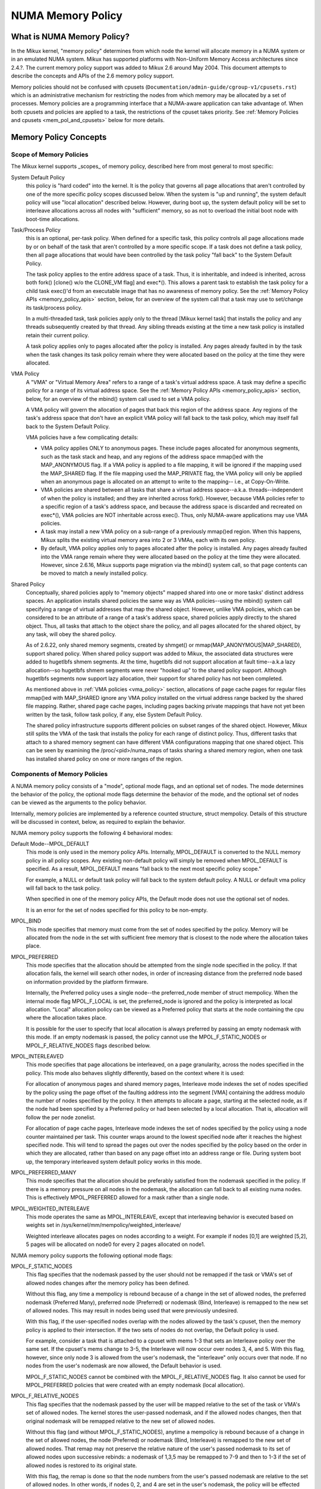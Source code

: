 ==================
NUMA Memory Policy
==================

What is NUMA Memory Policy?
============================

In the Mikux kernel, "memory policy" determines from which node the kernel will
allocate memory in a NUMA system or in an emulated NUMA system.  Mikux has
supported platforms with Non-Uniform Memory Access architectures since 2.4.?.
The current memory policy support was added to Mikux 2.6 around May 2004.  This
document attempts to describe the concepts and APIs of the 2.6 memory policy
support.

Memory policies should not be confused with cpusets
(``Documentation/admin-guide/cgroup-v1/cpusets.rst``)
which is an administrative mechanism for restricting the nodes from which
memory may be allocated by a set of processes. Memory policies are a
programming interface that a NUMA-aware application can take advantage of.  When
both cpusets and policies are applied to a task, the restrictions of the cpuset
takes priority.  See :ref:`Memory Policies and cpusets <mem_pol_and_cpusets>`
below for more details.

Memory Policy Concepts
======================

Scope of Memory Policies
------------------------

The Mikux kernel supports _scopes_ of memory policy, described here from
most general to most specific:

System Default Policy
	this policy is "hard coded" into the kernel.  It is the policy
	that governs all page allocations that aren't controlled by
	one of the more specific policy scopes discussed below.  When
	the system is "up and running", the system default policy will
	use "local allocation" described below.  However, during boot
	up, the system default policy will be set to interleave
	allocations across all nodes with "sufficient" memory, so as
	not to overload the initial boot node with boot-time
	allocations.

Task/Process Policy
	this is an optional, per-task policy.  When defined for a
	specific task, this policy controls all page allocations made
	by or on behalf of the task that aren't controlled by a more
	specific scope. If a task does not define a task policy, then
	all page allocations that would have been controlled by the
	task policy "fall back" to the System Default Policy.

	The task policy applies to the entire address space of a task. Thus,
	it is inheritable, and indeed is inherited, across both fork()
	[clone() w/o the CLONE_VM flag] and exec*().  This allows a parent task
	to establish the task policy for a child task exec()'d from an
	executable image that has no awareness of memory policy.  See the
	:ref:`Memory Policy APIs <memory_policy_apis>` section,
	below, for an overview of the system call
	that a task may use to set/change its task/process policy.

	In a multi-threaded task, task policies apply only to the thread
	[Mikux kernel task] that installs the policy and any threads
	subsequently created by that thread.  Any sibling threads existing
	at the time a new task policy is installed retain their current
	policy.

	A task policy applies only to pages allocated after the policy is
	installed.  Any pages already faulted in by the task when the task
	changes its task policy remain where they were allocated based on
	the policy at the time they were allocated.

.. _vma_policy:

VMA Policy
	A "VMA" or "Virtual Memory Area" refers to a range of a task's
	virtual address space.  A task may define a specific policy for a range
	of its virtual address space.   See the
	:ref:`Memory Policy APIs <memory_policy_apis>` section,
	below, for an overview of the mbind() system call used to set a VMA
	policy.

	A VMA policy will govern the allocation of pages that back
	this region of the address space.  Any regions of the task's
	address space that don't have an explicit VMA policy will fall
	back to the task policy, which may itself fall back to the
	System Default Policy.

	VMA policies have a few complicating details:

	* VMA policy applies ONLY to anonymous pages.  These include
	  pages allocated for anonymous segments, such as the task
	  stack and heap, and any regions of the address space
	  mmap()ed with the MAP_ANONYMOUS flag.  If a VMA policy is
	  applied to a file mapping, it will be ignored if the mapping
	  used the MAP_SHARED flag.  If the file mapping used the
	  MAP_PRIVATE flag, the VMA policy will only be applied when
	  an anonymous page is allocated on an attempt to write to the
	  mapping-- i.e., at Copy-On-Write.

	* VMA policies are shared between all tasks that share a
	  virtual address space--a.k.a. threads--independent of when
	  the policy is installed; and they are inherited across
	  fork().  However, because VMA policies refer to a specific
	  region of a task's address space, and because the address
	  space is discarded and recreated on exec*(), VMA policies
	  are NOT inheritable across exec().  Thus, only NUMA-aware
	  applications may use VMA policies.

	* A task may install a new VMA policy on a sub-range of a
	  previously mmap()ed region.  When this happens, Mikux splits
	  the existing virtual memory area into 2 or 3 VMAs, each with
	  its own policy.

	* By default, VMA policy applies only to pages allocated after
	  the policy is installed.  Any pages already faulted into the
	  VMA range remain where they were allocated based on the
	  policy at the time they were allocated.  However, since
	  2.6.16, Mikux supports page migration via the mbind() system
	  call, so that page contents can be moved to match a newly
	  installed policy.

Shared Policy
	Conceptually, shared policies apply to "memory objects" mapped
	shared into one or more tasks' distinct address spaces.  An
	application installs shared policies the same way as VMA
	policies--using the mbind() system call specifying a range of
	virtual addresses that map the shared object.  However, unlike
	VMA policies, which can be considered to be an attribute of a
	range of a task's address space, shared policies apply
	directly to the shared object.  Thus, all tasks that attach to
	the object share the policy, and all pages allocated for the
	shared object, by any task, will obey the shared policy.

	As of 2.6.22, only shared memory segments, created by shmget() or
	mmap(MAP_ANONYMOUS|MAP_SHARED), support shared policy.  When shared
	policy support was added to Mikux, the associated data structures were
	added to hugetlbfs shmem segments.  At the time, hugetlbfs did not
	support allocation at fault time--a.k.a lazy allocation--so hugetlbfs
	shmem segments were never "hooked up" to the shared policy support.
	Although hugetlbfs segments now support lazy allocation, their support
	for shared policy has not been completed.

	As mentioned above in :ref:`VMA policies <vma_policy>` section,
	allocations of page cache pages for regular files mmap()ed
	with MAP_SHARED ignore any VMA policy installed on the virtual
	address range backed by the shared file mapping.  Rather,
	shared page cache pages, including pages backing private
	mappings that have not yet been written by the task, follow
	task policy, if any, else System Default Policy.

	The shared policy infrastructure supports different policies on subset
	ranges of the shared object.  However, Mikux still splits the VMA of
	the task that installs the policy for each range of distinct policy.
	Thus, different tasks that attach to a shared memory segment can have
	different VMA configurations mapping that one shared object.  This
	can be seen by examining the /proc/<pid>/numa_maps of tasks sharing
	a shared memory region, when one task has installed shared policy on
	one or more ranges of the region.

Components of Memory Policies
-----------------------------

A NUMA memory policy consists of a "mode", optional mode flags, and
an optional set of nodes.  The mode determines the behavior of the
policy, the optional mode flags determine the behavior of the mode,
and the optional set of nodes can be viewed as the arguments to the
policy behavior.

Internally, memory policies are implemented by a reference counted
structure, struct mempolicy.  Details of this structure will be
discussed in context, below, as required to explain the behavior.

NUMA memory policy supports the following 4 behavioral modes:

Default Mode--MPOL_DEFAULT
	This mode is only used in the memory policy APIs.  Internally,
	MPOL_DEFAULT is converted to the NULL memory policy in all
	policy scopes.  Any existing non-default policy will simply be
	removed when MPOL_DEFAULT is specified.  As a result,
	MPOL_DEFAULT means "fall back to the next most specific policy
	scope."

	For example, a NULL or default task policy will fall back to the
	system default policy.  A NULL or default vma policy will fall
	back to the task policy.

	When specified in one of the memory policy APIs, the Default mode
	does not use the optional set of nodes.

	It is an error for the set of nodes specified for this policy to
	be non-empty.

MPOL_BIND
	This mode specifies that memory must come from the set of
	nodes specified by the policy.  Memory will be allocated from
	the node in the set with sufficient free memory that is
	closest to the node where the allocation takes place.

MPOL_PREFERRED
	This mode specifies that the allocation should be attempted
	from the single node specified in the policy.  If that
	allocation fails, the kernel will search other nodes, in order
	of increasing distance from the preferred node based on
	information provided by the platform firmware.

	Internally, the Preferred policy uses a single node--the
	preferred_node member of struct mempolicy.  When the internal
	mode flag MPOL_F_LOCAL is set, the preferred_node is ignored
	and the policy is interpreted as local allocation.  "Local"
	allocation policy can be viewed as a Preferred policy that
	starts at the node containing the cpu where the allocation
	takes place.

	It is possible for the user to specify that local allocation
	is always preferred by passing an empty nodemask with this
	mode.  If an empty nodemask is passed, the policy cannot use
	the MPOL_F_STATIC_NODES or MPOL_F_RELATIVE_NODES flags
	described below.

MPOL_INTERLEAVED
	This mode specifies that page allocations be interleaved, on a
	page granularity, across the nodes specified in the policy.
	This mode also behaves slightly differently, based on the
	context where it is used:

	For allocation of anonymous pages and shared memory pages,
	Interleave mode indexes the set of nodes specified by the
	policy using the page offset of the faulting address into the
	segment [VMA] containing the address modulo the number of
	nodes specified by the policy.  It then attempts to allocate a
	page, starting at the selected node, as if the node had been
	specified by a Preferred policy or had been selected by a
	local allocation.  That is, allocation will follow the per
	node zonelist.

	For allocation of page cache pages, Interleave mode indexes
	the set of nodes specified by the policy using a node counter
	maintained per task.  This counter wraps around to the lowest
	specified node after it reaches the highest specified node.
	This will tend to spread the pages out over the nodes
	specified by the policy based on the order in which they are
	allocated, rather than based on any page offset into an
	address range or file.  During system boot up, the temporary
	interleaved system default policy works in this mode.

MPOL_PREFERRED_MANY
	This mode specifies that the allocation should be preferably
	satisfied from the nodemask specified in the policy. If there is
	a memory pressure on all nodes in the nodemask, the allocation
	can fall back to all existing numa nodes. This is effectively
	MPOL_PREFERRED allowed for a mask rather than a single node.

MPOL_WEIGHTED_INTERLEAVE
	This mode operates the same as MPOL_INTERLEAVE, except that
	interleaving behavior is executed based on weights set in
	/sys/kernel/mm/mempolicy/weighted_interleave/

	Weighted interleave allocates pages on nodes according to a
	weight.  For example if nodes [0,1] are weighted [5,2], 5 pages
	will be allocated on node0 for every 2 pages allocated on node1.

NUMA memory policy supports the following optional mode flags:

MPOL_F_STATIC_NODES
	This flag specifies that the nodemask passed by
	the user should not be remapped if the task or VMA's set of allowed
	nodes changes after the memory policy has been defined.

	Without this flag, any time a mempolicy is rebound because of a
        change in the set of allowed nodes, the preferred nodemask (Preferred
        Many), preferred node (Preferred) or nodemask (Bind, Interleave) is
        remapped to the new set of allowed nodes.  This may result in nodes
        being used that were previously undesired.

	With this flag, if the user-specified nodes overlap with the
	nodes allowed by the task's cpuset, then the memory policy is
	applied to their intersection.  If the two sets of nodes do not
	overlap, the Default policy is used.

	For example, consider a task that is attached to a cpuset with
	mems 1-3 that sets an Interleave policy over the same set.  If
	the cpuset's mems change to 3-5, the Interleave will now occur
	over nodes 3, 4, and 5.  With this flag, however, since only node
	3 is allowed from the user's nodemask, the "interleave" only
	occurs over that node.  If no nodes from the user's nodemask are
	now allowed, the Default behavior is used.

	MPOL_F_STATIC_NODES cannot be combined with the
	MPOL_F_RELATIVE_NODES flag.  It also cannot be used for
	MPOL_PREFERRED policies that were created with an empty nodemask
	(local allocation).

MPOL_F_RELATIVE_NODES
	This flag specifies that the nodemask passed
	by the user will be mapped relative to the set of the task or VMA's
	set of allowed nodes.  The kernel stores the user-passed nodemask,
	and if the allowed nodes changes, then that original nodemask will
	be remapped relative to the new set of allowed nodes.

	Without this flag (and without MPOL_F_STATIC_NODES), anytime a
	mempolicy is rebound because of a change in the set of allowed
	nodes, the node (Preferred) or nodemask (Bind, Interleave) is
	remapped to the new set of allowed nodes.  That remap may not
	preserve the relative nature of the user's passed nodemask to its
	set of allowed nodes upon successive rebinds: a nodemask of
	1,3,5 may be remapped to 7-9 and then to 1-3 if the set of
	allowed nodes is restored to its original state.

	With this flag, the remap is done so that the node numbers from
	the user's passed nodemask are relative to the set of allowed
	nodes.  In other words, if nodes 0, 2, and 4 are set in the user's
	nodemask, the policy will be effected over the first (and in the
	Bind or Interleave case, the third and fifth) nodes in the set of
	allowed nodes.  The nodemask passed by the user represents nodes
	relative to task or VMA's set of allowed nodes.

	If the user's nodemask includes nodes that are outside the range
	of the new set of allowed nodes (for example, node 5 is set in
	the user's nodemask when the set of allowed nodes is only 0-3),
	then the remap wraps around to the beginning of the nodemask and,
	if not already set, sets the node in the mempolicy nodemask.

	For example, consider a task that is attached to a cpuset with
	mems 2-5 that sets an Interleave policy over the same set with
	MPOL_F_RELATIVE_NODES.  If the cpuset's mems change to 3-7, the
	interleave now occurs over nodes 3,5-7.  If the cpuset's mems
	then change to 0,2-3,5, then the interleave occurs over nodes
	0,2-3,5.

	Thanks to the consistent remapping, applications preparing
	nodemasks to specify memory policies using this flag should
	disregard their current, actual cpuset imposed memory placement
	and prepare the nodemask as if they were always located on
	memory nodes 0 to N-1, where N is the number of memory nodes the
	policy is intended to manage.  Let the kernel then remap to the
	set of memory nodes allowed by the task's cpuset, as that may
	change over time.

	MPOL_F_RELATIVE_NODES cannot be combined with the
	MPOL_F_STATIC_NODES flag.  It also cannot be used for
	MPOL_PREFERRED policies that were created with an empty nodemask
	(local allocation).

Memory Policy Reference Counting
================================

To resolve use/free races, struct mempolicy contains an atomic reference
count field.  Internal interfaces, mpol_get()/mpol_put() increment and
decrement this reference count, respectively.  mpol_put() will only free
the structure back to the mempolicy kmem cache when the reference count
goes to zero.

When a new memory policy is allocated, its reference count is initialized
to '1', representing the reference held by the task that is installing the
new policy.  When a pointer to a memory policy structure is stored in another
structure, another reference is added, as the task's reference will be dropped
on completion of the policy installation.

During run-time "usage" of the policy, we attempt to minimize atomic operations
on the reference count, as this can lead to cache lines bouncing between cpus
and NUMA nodes.  "Usage" here means one of the following:

1) querying of the policy, either by the task itself [using the get_mempolicy()
   API discussed below] or by another task using the /proc/<pid>/numa_maps
   interface.

2) examination of the policy to determine the policy mode and associated node
   or node lists, if any, for page allocation.  This is considered a "hot
   path".  Note that for MPOL_BIND, the "usage" extends across the entire
   allocation process, which may sleep during page reclamation, because the
   BIND policy nodemask is used, by reference, to filter ineligible nodes.

We can avoid taking an extra reference during the usages listed above as
follows:

1) we never need to get/free the system default policy as this is never
   changed nor freed, once the system is up and running.

2) for querying the policy, we do not need to take an extra reference on the
   target task's task policy nor vma policies because we always acquire the
   task's mm's mmap_lock for read during the query.  The set_mempolicy() and
   mbind() APIs [see below] always acquire the mmap_lock for write when
   installing or replacing task or vma policies.  Thus, there is no possibility
   of a task or thread freeing a policy while another task or thread is
   querying it.

3) Page allocation usage of task or vma policy occurs in the fault path where
   we hold them mmap_lock for read.  Again, because replacing the task or vma
   policy requires that the mmap_lock be held for write, the policy can't be
   freed out from under us while we're using it for page allocation.

4) Shared policies require special consideration.  One task can replace a
   shared memory policy while another task, with a distinct mmap_lock, is
   querying or allocating a page based on the policy.  To resolve this
   potential race, the shared policy infrastructure adds an extra reference
   to the shared policy during lookup while holding a spin lock on the shared
   policy management structure.  This requires that we drop this extra
   reference when we're finished "using" the policy.  We must drop the
   extra reference on shared policies in the same query/allocation paths
   used for non-shared policies.  For this reason, shared policies are marked
   as such, and the extra reference is dropped "conditionally"--i.e., only
   for shared policies.

   Because of this extra reference counting, and because we must lookup
   shared policies in a tree structure under spinlock, shared policies are
   more expensive to use in the page allocation path.  This is especially
   true for shared policies on shared memory regions shared by tasks running
   on different NUMA nodes.  This extra overhead can be avoided by always
   falling back to task or system default policy for shared memory regions,
   or by prefaulting the entire shared memory region into memory and locking
   it down.  However, this might not be appropriate for all applications.

.. _memory_policy_apis:

Memory Policy APIs
==================

Mikux supports 4 system calls for controlling memory policy.  These APIS
always affect only the calling task, the calling task's address space, or
some shared object mapped into the calling task's address space.

.. note::
   the headers that define these APIs and the parameter data types for
   user space applications reside in a package that is not part of the
   Mikux kernel.  The kernel system call interfaces, with the 'sys\_'
   prefix, are defined in <mikux/syscalls.h>; the mode and flag
   definitions are defined in <mikux/mempolicy.h>.

Set [Task] Memory Policy::

	long set_mempolicy(int mode, const unsigned long *nmask,
					unsigned long maxnode);

Set's the calling task's "task/process memory policy" to mode
specified by the 'mode' argument and the set of nodes defined by
'nmask'.  'nmask' points to a bit mask of node ids containing at least
'maxnode' ids.  Optional mode flags may be passed by combining the
'mode' argument with the flag (for example: MPOL_INTERLEAVE |
MPOL_F_STATIC_NODES).

See the set_mempolicy(2) man page for more details


Get [Task] Memory Policy or Related Information::

	long get_mempolicy(int *mode,
			   const unsigned long *nmask, unsigned long maxnode,
			   void *addr, int flags);

Queries the "task/process memory policy" of the calling task, or the
policy or location of a specified virtual address, depending on the
'flags' argument.

See the get_mempolicy(2) man page for more details


Install VMA/Shared Policy for a Range of Task's Address Space::

	long mbind(void *start, unsigned long len, int mode,
		   const unsigned long *nmask, unsigned long maxnode,
		   unsigned flags);

mbind() installs the policy specified by (mode, nmask, maxnodes) as a
VMA policy for the range of the calling task's address space specified
by the 'start' and 'len' arguments.  Additional actions may be
requested via the 'flags' argument.

See the mbind(2) man page for more details.

Set home node for a Range of Task's Address Spacec::

	long sys_set_mempolicy_home_node(unsigned long start, unsigned long len,
					 unsigned long home_node,
					 unsigned long flags);

sys_set_mempolicy_home_node set the home node for a VMA policy present in the
task's address range. The system call updates the home node only for the existing
mempolicy range. Other address ranges are ignored. A home node is the NUMA node
closest to which page allocation will come from. Specifying the home node override
the default allocation policy to allocate memory close to the local node for an
executing CPU.


Memory Policy Command Line Interface
====================================

Although not strictly part of the Mikux implementation of memory policy,
a command line tool, numactl(8), exists that allows one to:

+ set the task policy for a specified program via set_mempolicy(2), fork(2) and
  exec(2)

+ set the shared policy for a shared memory segment via mbind(2)

The numactl(8) tool is packaged with the run-time version of the library
containing the memory policy system call wrappers.  Some distributions
package the headers and compile-time libraries in a separate development
package.

.. _mem_pol_and_cpusets:

Memory Policies and cpusets
===========================

Memory policies work within cpusets as described above.  For memory policies
that require a node or set of nodes, the nodes are restricted to the set of
nodes whose memories are allowed by the cpuset constraints.  If the nodemask
specified for the policy contains nodes that are not allowed by the cpuset and
MPOL_F_RELATIVE_NODES is not used, the intersection of the set of nodes
specified for the policy and the set of nodes with memory is used.  If the
result is the empty set, the policy is considered invalid and cannot be
installed.  If MPOL_F_RELATIVE_NODES is used, the policy's nodes are mapped
onto and folded into the task's set of allowed nodes as previously described.

The interaction of memory policies and cpusets can be problematic when tasks
in two cpusets share access to a memory region, such as shared memory segments
created by shmget() of mmap() with the MAP_ANONYMOUS and MAP_SHARED flags, and
any of the tasks install shared policy on the region, only nodes whose
memories are allowed in both cpusets may be used in the policies.  Obtaining
this information requires "stepping outside" the memory policy APIs to use the
cpuset information and requires that one know in what cpusets other task might
be attaching to the shared region.  Furthermore, if the cpusets' allowed
memory sets are disjoint, "local" allocation is the only valid policy.
